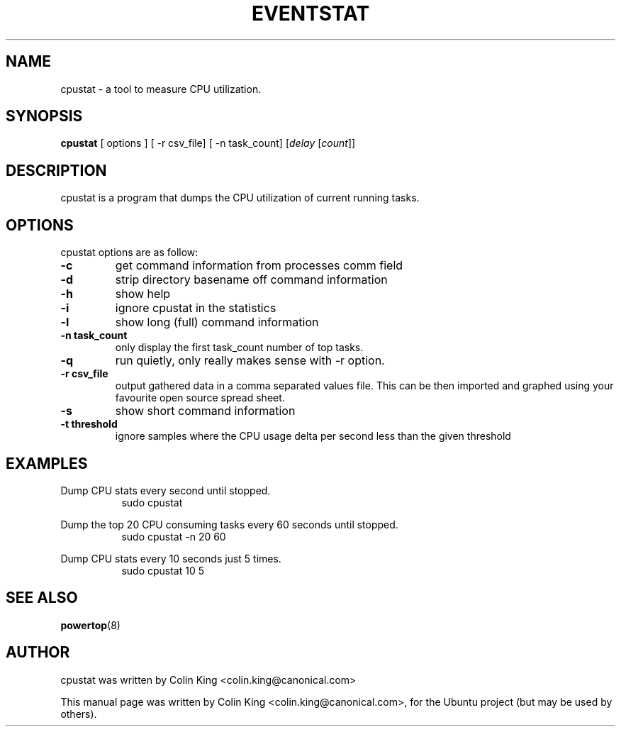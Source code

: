 .\"                                      Hey, EMACS: -*- nroff -*-
.\" First parameter, NAME, should be all caps
.\" Second parameter, SECTION, should be 1-8, maybe w/ subsection
.\" other parameters are allowed: see man(7), man(1)
.TH EVENTSTAT 1 "December 17, 2011"
.\" Please adjust this date whenever revising the manpage.
.\"
.\" Some roff macros, for reference:
.\" .nh        disable hyphenation
.\" .hy        enable hyphenation
.\" .ad l      left justify
.\" .ad b      justify to both left and right margins
.\" .nf        disable filling
.\" .fi        enable filling
.\" .br        insert line break
.\" .sp <n>    insert n+1 empty lines
.\" for manpage-specific macros, see man(7)
.SH NAME
cpustat \- a tool to measure CPU utilization.
.br

.SH SYNOPSIS
.B cpustat
[ options ]
[ \-r csv_file]
[ \-n task_count]
.RI [ delay " [" count ]]
.br

.SH DESCRIPTION
cpustat is a program that dumps the CPU utilization of current
running tasks.

.SH OPTIONS
cpustat options are as follow:
.TP
.B \-c
get command information from processes comm field
.TP
.B \-d
strip directory basename off command information
.TP
.B \-h
show help
.TP
.B \-i
ignore cpustat in the statistics
.TP
.B \-l
show long (full) command information
.TP
.B \-n task_count
only display the first task_count number of top tasks.
.TP
.B \-q 
run quietly, only really makes sense with -r option.
.TP
.B \-r csv_file
output gathered data in a comma separated values file. This
can be then imported and graphed using your favourite open
source spread sheet.
.TP
.B \-s
show short command information
.TP
.B \-t threshold
ignore samples where the CPU usage delta per second less than the given threshold
.SH EXAMPLES
.LP
Dump CPU stats every second until stopped.
.RS 8
sudo cpustat
.RE
.LP
Dump the top 20 CPU consuming tasks every 60 seconds until stopped.
.RS 8
sudo cpustat \-n 20 60
.RE
.LP
Dump CPU stats every 10 seconds just 5 times.
.RS 8
sudo cpustat 10 5
.RE
.SH SEE ALSO
.BR powertop (8) 
.SH AUTHOR
cpustat was written by Colin King <colin.king@canonical.com>
.PP
This manual page was written by Colin King <colin.king@canonical.com>,
for the Ubuntu project (but may be used by others).
